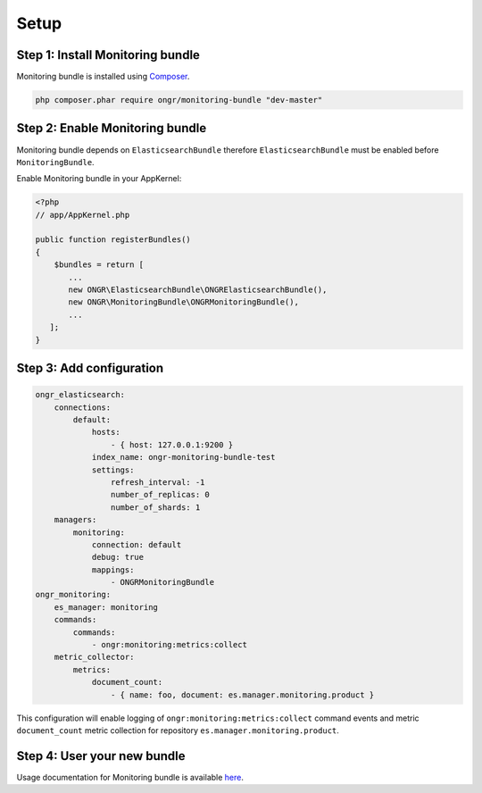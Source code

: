Setup
=====

Step 1: Install Monitoring bundle
---------------------------------

Monitoring bundle is installed using `Composer`_.

.. code:: bash

    php composer.phar require ongr/monitoring-bundle "dev-master"

Step 2: Enable Monitoring bundle
--------------------------------

Monitoring bundle depends on ``ElasticsearchBundle`` therefore ``ElasticsearchBundle`` must be enabled before ``MonitoringBundle``.

Enable Monitoring bundle in your AppKernel:

.. code:: php

    <?php
    // app/AppKernel.php

    public function registerBundles()
    {
        $bundles = return [
           ...
           new ONGR\ElasticsearchBundle\ONGRElasticsearchBundle(),
           new ONGR\MonitoringBundle\ONGRMonitoringBundle(),
           ...
       ];
    }

Step 3: Add configuration
-------------------------

.. code-block:: yaml

    ongr_elasticsearch:
        connections:
            default:
                hosts:
                    - { host: 127.0.0.1:9200 }
                index_name: ongr-monitoring-bundle-test
                settings:
                    refresh_interval: -1
                    number_of_replicas: 0
                    number_of_shards: 1
        managers:
            monitoring:
                connection: default
                debug: true
                mappings:
                    - ONGRMonitoringBundle
    ongr_monitoring:
        es_manager: monitoring
        commands:
            commands:
                - ongr:monitoring:metrics:collect
        metric_collector:
            metrics:
                document_count:
                    - { name: foo, document: es.manager.monitoring.product }

This configuration will enable logging of ``ongr:monitoring:metrics:collect`` command events and metric ``document_count`` metric collection for repository ``es.manager.monitoring.product``.

Step 4: User your new bundle
----------------------------

Usage documentation for Monitoring bundle is available `here <usage.rst>`_.

.. _Composer: https://getcomposer.org
